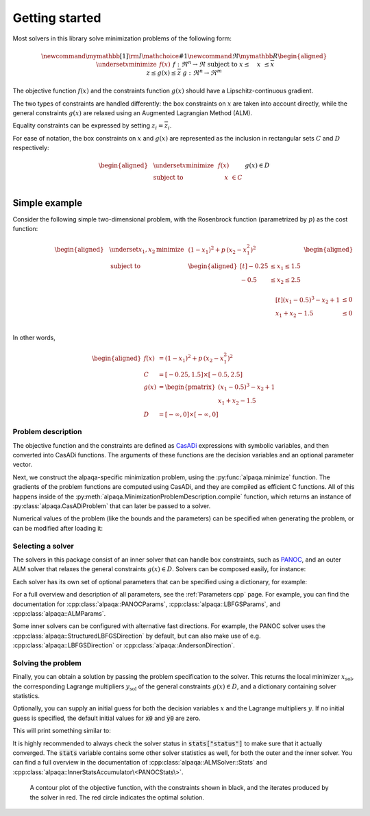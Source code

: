 .. _getting started:

Getting started
===============

Most solvers in this library solve minimization problems of the following form:

.. math::
    \newcommand\mymathbb[1]
    { {\rm I\mathchoice{\hspace{-2pt}}{\hspace{-2pt}}
        {\hspace{-1.75pt}}{\hspace{-1.7pt}}#1} }
    \newcommand{\Re}{\mymathbb R}
    \begin{aligned}
        & \underset{x}{\text{minimize}}
        & & f(x) &&&& f : \Re^n \rightarrow \Re \\
        & \text{subject to}
        & & \underline{x} \le \phantom{g(}x\phantom{)} \le \overline{x} \\
        &&& \underline{z} \le g(x) \le \overline{z} &&&& g : \Re^n \rightarrow \Re^m
    \end{aligned}

The objective function :math:`f(x)` and the constraints function :math:`g(x)`
should have a Lipschitz-continuous gradient.

The two types of constraints are handled differently: the box constraints on
:math:`x` are taken into account directly, while the general constraints
:math:`g(x)` are relaxed using an Augmented Lagrangian Method (ALM).

Equality constraints can be expressed by setting
:math:`\underline{z}_i = \overline{z}_i`.

For ease of notation, the box constraints on :math:`x` and :math:`g(x)`
are represented as the inclusion in rectangular sets :math:`C` and :math:`D`
respectively:

.. math::
    \begin{aligned}
        & \underset{x}{\text{minimize}}
        & & f(x) \\
        & \text{subject to}
        & & \phantom{g(}x\phantom{)} \in C \\
        &&& g(x) \in D
    \end{aligned}

Simple example
--------------

Consider the following simple two-dimensional problem, with the
Rosenbrock function (parametrized by :math:`p`) as the cost function:

.. math::
    \begin{aligned}
        & \underset{x_1,x_2}{\text{minimize}}
        & & (1 - x_1)^2 + p\,(x_2 - x_1^2)^2 \\
        &\text{subject to}
        & & \begin{aligned}[t]
            -0.25 &\le x_1 \le 1.5 \\
            -0.5  &\le x_2 \le 2.5 \\
        \end{aligned} \\
        &&& \begin{aligned}[t]
            (x_1 - 0.5)^3 - x_2 + 1 &\le 0 \\
            x_1 + x_2 - 1.5 &\le 0 \\
        \end{aligned}
    \end{aligned}

In other words,

.. math::
    \begin{aligned}
        f(x) &= (1 - x_1)^2 + p\,(x_2 - x_1^2)^2 \\
        C &= [-0.25, 1.5] \times [-0.5, 2.5] \\
        g(x) &= \begin{pmatrix}
            (x_1 - 0.5)^3 - x_2 + 1 \\
            x_1 + x_2 - 1.5
        \end{pmatrix} \\
        D &= [-\infty, 0] \times [-\infty, 0]
    \end{aligned}

Problem description
^^^^^^^^^^^^^^^^^^^

The objective function and the constraints are defined as
`CasADi <https://web.casadi.org/>`_ expressions with symbolic variables, and
then converted into CasADi functions. The arguments of these functions are the
decision variables and an optional parameter vector.

.. testcode::

    # %% Build the problem (CasADi code, independent of alpaqa)
    import casadi as cs

    # Make symbolic decision variables
    x1, x2 = cs.SX.sym("x1"), cs.SX.sym("x2")
    x = cs.vertcat(x1, x2)  # Collect decision variables into one vector
    # Make a parameter symbol
    p = cs.SX.sym("p")

    # Objective function f and the constraints function g
    f = (1 - x1) ** 2 + p * (x2 - x1**2) ** 2
    g = cs.vertcat(
        (x1 - 0.5) ** 3 - x2 + 1,
        x1 + x2 - 1.5,
    )

    # Define the bounds
    C = [-0.25, -0.5], [1.5, 2.5]  # -0.25 <= x1 <= 1.5, -0.5 <= x2 <= 2.5
    D = [-cs.inf, -cs.inf], [0, 0]  #         g1 <= 0,           g2 <= 0

Next, we construct the alpaqa-specific minimization problem, using the
:py:func:`alpaqa.minimize` function.
The gradients of the problem functions are computed using CasADi, and they are
compiled as efficient C functions. All of this happens inside of the
:py:meth:`alpaqa.MinimizationProblemDescription.compile`
function, which returns an instance of
:py:class:`alpaqa.CasADiProblem` that can later be passed to a
solver.

.. testcode::

    # %% Generate and compile C code for the objective and constraints using alpaqa
    from alpaqa import minimize

    problem = (
        minimize(f, x)  #       Objective function f(x)
        .subject_to_box(C)  #   Box constraints x ∊ C
        .subject_to(g, D)  #    General ALM constraints g(x) ∊ D
        .with_param(p, [1])  #  Parameter with default value (can be changed later)
    ).compile()

.. testoutput::
    :options: +ELLIPSIS
    :hide:

    ...

Numerical values of the problem (like the bounds and the parameters) can be
specified when generating the problem, or can be modified after loading it:

.. testcode::

    # You can change the bounds and parameters after loading the problem
    problem.param = [10.0]
    problem.D.lowerbound[1] = -1e20

Selecting a solver
^^^^^^^^^^^^^^^^^^

The solvers in this package consist of an inner solver that can handle box
constraints, such as `PANOC <https://arxiv.org/abs/1709.06487>`_,
and an outer ALM solver that relaxes the general constraints :math:`g(x) \in D`.
Solvers can be composed easily, for instance:

.. testcode::

    # %% Build a solver with the default parameters
    import alpaqa as pa

    inner_solver = pa.PANOCSolver()
    solver = pa.ALMSolver(inner_solver)

Each solver has its own set of optional parameters that can be specified using
a dictionary, for example:

.. testcode::

    # %% Build a solver with custom parameters

    inner_solver = pa.PANOCSolver(
        panoc_params={
            'max_iter': 1000,
            'stop_crit': pa.PANOCStopCrit.FPRNorm,
        },
        lbfgs_params={
            'memory': 10,
        },
    )
    solver = pa.ALMSolver(
        alm_params={
            'tolerance': 1e-10,
            'dual_tolerance': 1e-10,
            'initial_penalty': 50,
            'penalty_update_factor': 20,
        },
        inner_solver=inner_solver,
    )

For a full overview and description of all parameters, see the
:ref:`Parameters cpp` page. For example, you can find the documentation for
:cpp:class:`alpaqa::PANOCParams`, :cpp:class:`alpaqa::LBFGSParams`, and
:cpp:class:`alpaqa::ALMParams`.

Some inner solvers can be configured with alternative fast directions. For
example, the PANOC solver uses the :cpp:class:`alpaqa::StructuredLBFGSDirection`
by default, but can also make use of e.g. :cpp:class:`alpaqa::LBFGSDirection`
or :cpp:class:`alpaqa::AndersonDirection`.

.. testcode::

    # %% Build a solver with alternative fast directions

    direction = pa.LBFGSDirection({'memory': 10})
    inner_solver = pa.PANOCSolver({"stop_crit": pa.FPRNorm}, direction)
    solver = pa.ALMSolver(
        {
            'tolerance': 1e-10,
            'dual_tolerance': 1e-10,
            'initial_penalty': 50,
            'penalty_update_factor': 20,
        },
        inner_solver,
    )

.. image:: ../img/classes-light.svg
    :width: 100% 
    :alt: Different solver classes
    :class: only-light

.. image:: ../img/classes-dark.svg
    :width: 100% 
    :alt: Different solver classes
    :class: only-dark

Solving the problem
^^^^^^^^^^^^^^^^^^^

Finally, you can obtain a solution by passing the problem specification to the
solver. This returns the local minimizer :math:`x_\mathrm{sol}`, the
corresponding Lagrange multipliers :math:`y_\mathrm{sol}` of the general
constraints :math:`g(x) \in D`, and a dictionary containing solver statistics.

.. testcode::

    # %% Compute a solution

    x_sol, y_sol, stats = solver(problem)

Optionally, you can supply an initial guess for both the decision variables
:math:`x` and the Lagrange multipliers :math:`y`. If no initial guess is
specified, the default initial values for :code:`x0` and :code:`y0` are zero.

.. testcode::
    :hide:

    import numpy as np
    np.set_printoptions(precision=5)  # make doctest predictable

.. testcode::

    # %% Compute a solution

    # Set initial guesses at arbitrary values
    x0 = [0.1, 1.8]  # decision variables
    y0 = [0.0, 0.0]  # Lagrange multipliers for g(x)

    # Solve the problem
    x_sol, y_sol, stats = solver(problem, x0, y0)

    # Print the results
    print(stats["status"])
    print(f"Solution:      {x_sol}")
    print(f"Multipliers:   {y_sol}")
    print(f"Cost:          {problem.eval_objective(x_sol):.5f}")

This will print something similar to:

.. testoutput::

    SolverStatus.Converged
    Solution:      [-0.25     0.57813]
    Multipliers:   [10.3125  0.    ]
    Cost:          4.22119

It is highly recommended to always check the solver status in
:code:`stats["status"]` to make sure that it actually converged.
The :code:`stats` variable contains some other solver statistics as well, for
both the outer and the inner solver. You can find a full overview in the
documentation of :cpp:class:`alpaqa::ALMSolver::Stats`
and :cpp:class:`alpaqa::InnerStatsAccumulator\<PANOCStats\>`.


.. figure:: ../img/example_minimal.svg 
    :width: 100% 
    :alt: Contour plot of the result

    A contour plot of the objective function, with the constraints shown in
    black, and the iterates produced by the solver in red. The red circle
    indicates the optimal solution.
